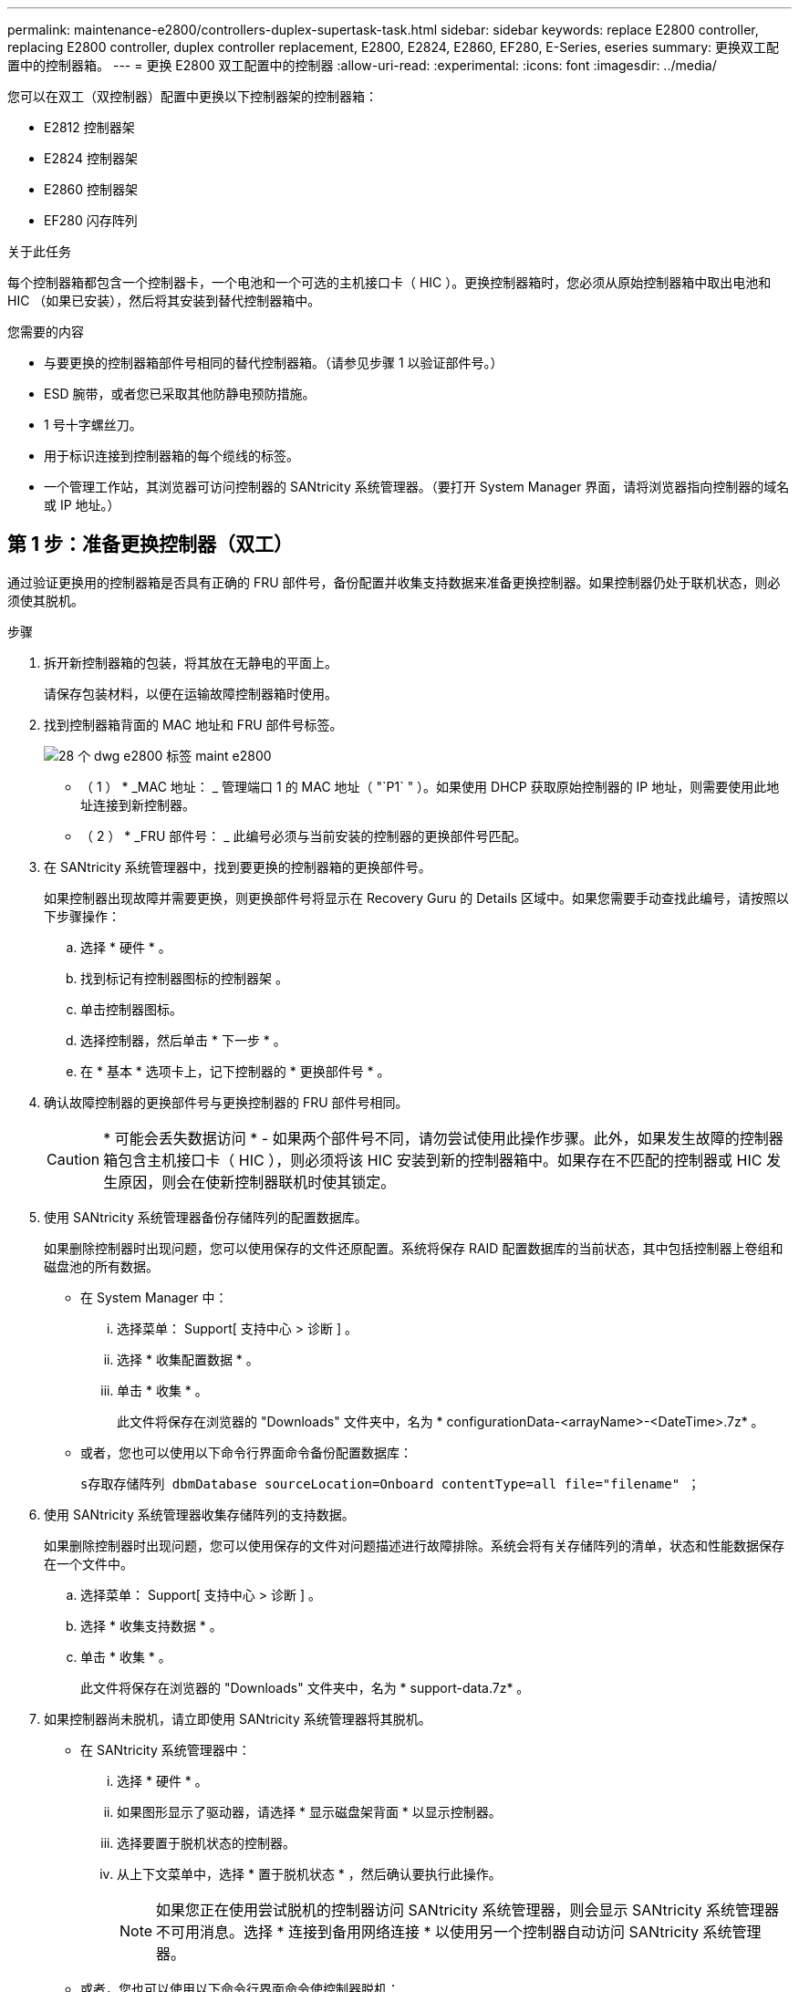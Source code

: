 ---
permalink: maintenance-e2800/controllers-duplex-supertask-task.html 
sidebar: sidebar 
keywords: replace E2800 controller, replacing E2800 controller, duplex controller replacement, E2800, E2824, E2860, EF280, E-Series, eseries 
summary: 更换双工配置中的控制器箱。 
---
= 更换 E2800 双工配置中的控制器
:allow-uri-read: 
:experimental: 
:icons: font
:imagesdir: ../media/


[role="lead"]
您可以在双工（双控制器）配置中更换以下控制器架的控制器箱：

* E2812 控制器架
* E2824 控制器架
* E2860 控制器架
* EF280 闪存阵列


.关于此任务
每个控制器箱都包含一个控制器卡，一个电池和一个可选的主机接口卡（ HIC ）。更换控制器箱时，您必须从原始控制器箱中取出电池和 HIC （如果已安装），然后将其安装到替代控制器箱中。

.您需要的内容
* 与要更换的控制器箱部件号相同的替代控制器箱。（请参见步骤 1 以验证部件号。）
* ESD 腕带，或者您已采取其他防静电预防措施。
* 1 号十字螺丝刀。
* 用于标识连接到控制器箱的每个缆线的标签。
* 一个管理工作站，其浏览器可访问控制器的 SANtricity 系统管理器。（要打开 System Manager 界面，请将浏览器指向控制器的域名或 IP 地址。）




== 第 1 步：准备更换控制器（双工）

通过验证更换用的控制器箱是否具有正确的 FRU 部件号，备份配置并收集支持数据来准备更换控制器。如果控制器仍处于联机状态，则必须使其脱机。

.步骤
. 拆开新控制器箱的包装，将其放在无静电的平面上。
+
请保存包装材料，以便在运输故障控制器箱时使用。

. 找到控制器箱背面的 MAC 地址和 FRU 部件号标签。
+
image::../media/28_dwg_e2800_labels_maint-e2800.gif[28 个 dwg e2800 标签 maint e2800]

+
* （ 1 ） * _MAC 地址： _ 管理端口 1 的 MAC 地址（ "`P1` " ）。如果使用 DHCP 获取原始控制器的 IP 地址，则需要使用此地址连接到新控制器。

+
* （ 2 ） * _FRU 部件号： _ 此编号必须与当前安装的控制器的更换部件号匹配。

. 在 SANtricity 系统管理器中，找到要更换的控制器箱的更换部件号。
+
如果控制器出现故障并需要更换，则更换部件号将显示在 Recovery Guru 的 Details 区域中。如果您需要手动查找此编号，请按照以下步骤操作：

+
.. 选择 * 硬件 * 。
.. 找到标记有控制器图标的控制器架 image:../media/sam1130_ss_hardware_controller_icon_maint-e2800.gif[""]。
.. 单击控制器图标。
.. 选择控制器，然后单击 * 下一步 * 。
.. 在 * 基本 * 选项卡上，记下控制器的 * 更换部件号 * 。


. 确认故障控制器的更换部件号与更换控制器的 FRU 部件号相同。
+

CAUTION: * 可能会丢失数据访问 * - 如果两个部件号不同，请勿尝试使用此操作步骤。此外，如果发生故障的控制器箱包含主机接口卡（ HIC ），则必须将该 HIC 安装到新的控制器箱中。如果存在不匹配的控制器或 HIC 发生原因，则会在使新控制器联机时使其锁定。

. 使用 SANtricity 系统管理器备份存储阵列的配置数据库。
+
如果删除控制器时出现问题，您可以使用保存的文件还原配置。系统将保存 RAID 配置数据库的当前状态，其中包括控制器上卷组和磁盘池的所有数据。

+
** 在 System Manager 中：
+
... 选择菜单： Support[ 支持中心 > 诊断 ] 。
... 选择 * 收集配置数据 * 。
... 单击 * 收集 * 。
+
此文件将保存在浏览器的 "Downloads" 文件夹中，名为 * configurationData-<arrayName>-<DateTime>.7z* 。



** 或者，您也可以使用以下命令行界面命令备份配置数据库：
+
`s存取存储阵列 dbmDatabase sourceLocation=Onboard contentType=all file="filename" ；`



. 使用 SANtricity 系统管理器收集存储阵列的支持数据。
+
如果删除控制器时出现问题，您可以使用保存的文件对问题描述进行故障排除。系统会将有关存储阵列的清单，状态和性能数据保存在一个文件中。

+
.. 选择菜单： Support[ 支持中心 > 诊断 ] 。
.. 选择 * 收集支持数据 * 。
.. 单击 * 收集 * 。
+
此文件将保存在浏览器的 "Downloads" 文件夹中，名为 * support-data.7z* 。



. 如果控制器尚未脱机，请立即使用 SANtricity 系统管理器将其脱机。
+
** 在 SANtricity 系统管理器中：
+
... 选择 * 硬件 * 。
... 如果图形显示了驱动器，请选择 * 显示磁盘架背面 * 以显示控制器。
... 选择要置于脱机状态的控制器。
... 从上下文菜单中，选择 * 置于脱机状态 * ，然后确认要执行此操作。
+

NOTE: 如果您正在使用尝试脱机的控制器访问 SANtricity 系统管理器，则会显示 SANtricity 系统管理器不可用消息。选择 * 连接到备用网络连接 * 以使用另一个控制器自动访问 SANtricity 系统管理器。



** 或者，您也可以使用以下命令行界面命令使控制器脱机：
+
* 对于控制器 A ： * `set controller [a] availability = 脱机`

+
* 对于控制器 B ： * `set controller [b] availability = 脱机`



. 等待 SANtricity System Manager 将控制器状态更新为脱机。
+

CAUTION: 更新状态之前，请勿开始任何其他操作。

. 从 Recovery Guru 中选择 * 重新检查 * ，然后确认详细信息区域中的 * 确定删除 * 字段显示 * 是 * ，表示可以安全删除此组件。




== 第 2 步：删除故障控制器（双工）

将故障箱更换为新箱。



=== 步骤 2a ：卸下控制器箱（双工）

拆下发生故障的控制器箱，以便用新的控制器箱进行更换。

.步骤
. 戴上 ESD 腕带或采取其他防静电预防措施。
. 为连接到控制器箱的每个缆线贴上标签。
. 断开控制器箱的所有缆线。
+

CAUTION: To prevent degraded performance, do not twist, fold, pinch, or step on the cables.

. 如果控制器箱中的 HIC 使用 SFP+ 收发器，请卸下 SFP 。
+
由于必须从故障控制器箱中卸下 HIC ，因此必须从 HIC 端口中卸下所有 SFP 。但是，您可以保留在基板主机端口中安装的任何 SFP 。重新连接缆线后，您可以将这些 SFP 移至新控制器箱。

. 确认控制器背面的缓存活动 LED 是否熄灭。
. 按压凸轮把手上的闩锁，直到其释放为止，然后打开右侧的凸轮把手，以从磁盘架中释放控制器箱。
+
下图是 E2812 控制器架， E2824 控制器架或 EF280 闪存阵列的示例：

+
image::../media/28_dwg_e2824_remove_controller_canister_maint-e2800.gif[28 dwg e2824 卸下控制器箱维护 e2800]

+
* （ 1 ） * _ 控制器箱 _

+
* （ 2 ） * _Cam handle

+
下图是 E2860 控制器架的示例：

+
image::../media/28_dwg_e2860_add_controller_canister_maint-e2800.gif[28 dwg e2860 添加控制器箱维护 e2800]

+
* （ 1 ） * _ 控制器箱 _

+
* （ 2 ） * _Cam handle

. 用两只手和凸轮把手将控制器箱滑出磁盘架。
+

CAUTION: 始终用双手支撑控制器箱的重量。

+
如果您要从 E2812 控制器架， E2824 控制器架或 EF280 闪存阵列中卸下控制器箱，则一个翼片会摆入到位以阻止空托架，从而有助于保持气流和散热。

. 将控制器箱翻转，使可拆卸盖朝上。
. 将控制器箱放在无静电的平面上。




=== 步骤 2b ：取出电池（双工）

取出电池，以便安装新控制器。

.步骤
. 向下按按钮并滑动控制器箱盖，以卸下控制器箱盖。
. 确认控制器（电池和 DIMM 之间）中的绿色 LED 熄灭。
+
如果此绿色 LED 亮起，则表示控制器仍在使用电池电源。您必须等待此 LED 熄灭，然后才能卸下任何组件。

+
image::../media/28_dwg_e2800_internal_cache_active_led_maint-e2800.gif[28 dwg e2800 内部缓存活动 LED 维护 e2800]

+
* （ 1 ） * _Internal Cache Active LED_

+
* （ 2 ） * 电池 _

. 找到电池的蓝色释放闩锁。
. 向下推动释放闩锁并将其从控制器箱中移出，以解锁电池。
+
image::../media/28_dwg_e2800_remove_battery_maint-e2800.gif[28 dwg e2800 取出电池维护 e2800]

+
* （ 1 ） * 电池释放闩锁 _

+
* （ 2 ） * 电池 _

. 抬起电池，将其滑出控制器箱。




=== 步骤 2c ：卸下主机接口卡（双工）

如果控制器箱包含主机接口卡（ HIC ），则必须从原始控制器箱中取出 HIC ，以便可以在新控制器箱中重复使用。

.步骤
. 使用 1 号十字螺丝刀卸下将 HIC 面板连接到控制器箱的螺钉。
+
有四个螺钉：一个在顶部，一个在侧面，两个在正面。

+
image::../media/28_dwg_e2800_hic_faceplace_screws_maint-e2800.gif[28 个 dwg e2800 hic faceplace 螺钉 maint e2800]

. 卸下 HIC 面板。
. 使用您的手指或十字螺丝刀松开将 HIC 固定到控制器卡的三个翼形螺钉。
. 小心地将 HIC 从控制器卡上卸下，方法是将该卡抬起并滑回。
+

CAUTION: 请注意，不要擦除或撞击 HIC 底部或控制器卡顶部的组件。

+
image::../media/28_dwg_e2800_hic_thumbscrews_maint-e2800.gif[28 个 dwg e2800 hic 翼形螺钉 maint e2800]

+
* （ 1 ） * _ 主机接口卡（ HIC ） _

+
* （ 2 ） * _ 翼形螺钉 _

. 将 HIC 放置在无静电表面上。




== 第 3 步：安装新控制器（双工）

安装新的控制器箱以更换出现故障的控制器箱。只有当存储阵列具有两个控制器（双工配置）时，才能执行此任务。



=== 步骤 3a ：安装电池（双工）

您必须将电池安装到更换用的控制器箱中。您可以安装从原始控制器箱中取出的电池，也可以安装您订购的新电池。

.步骤
. 将替代控制器箱翻转，使可拆卸盖朝上。
. 向下按压盖板按钮，然后将盖板滑出。
. 调整控制器箱的方向，使电池插槽面向您。
. 将电池略微向下插入控制器箱。
+
您必须将电池前部的金属法兰插入控制器箱底部的插槽中，然后将电池顶部滑入控制器箱左侧的小对齐销下。

. 向上移动电池闩锁以固定电池。
+
当闩锁卡入到位时，闩锁的底部会挂到机箱上的金属插槽中。

+
image::../media/28_dwg_e2800_insert_battery_maint-e2800.gif[28 dwg e2800 插入电池维护 e2800]

+
* （ 1 ） * 电池释放闩锁 _

+
* （ 2 ） * 电池 _

. 将控制器箱翻转，以确认电池安装正确。
+

CAUTION: * 可能的硬件损坏 * —电池前部的金属法兰必须完全插入控制器箱上的插槽（如第一图所示）。如果电池安装不正确（如图 2 所示），则金属法兰可能会接触控制器板，从而在您接通电源时损坏控制器。

+
** * 正确 * —电池的金属法兰已完全插入控制器上的插槽：


+
image:../media/28_dwg_e2800_battery_flange_ok_maint-e2800.gif[""]

+
** * 不正确 * —电池的金属法兰未插入控制器上的插槽：


+
image:../media/28_dwg_e2800_battery_flange_not_ok_maint-e2800.gif[""]





=== 步骤 3b ：安装主机接口卡（双工）

如果从原始控制器箱中取出了 HIC ，则必须将该 HIC 安装到新控制器箱中。

.步骤
. 使用 1 号十字螺丝刀，卸下将空白面板连接到更换用控制器箱的四个螺钉，然后卸下面板。
. 将 HIC 上的三个翼形螺钉与控制器上的相应孔对齐，并将 HIC 底部的连接器与控制器卡上的 HIC 接口连接器对齐。
+
请注意，不要擦除或撞击 HIC 底部或控制器卡顶部的组件。

. 小心地将 HIC 放低到位，然后轻按 HIC 以固定 HIC 连接器。
+

CAUTION: * 可能的设备损坏 * —请务必小心，不要挤压 HIC 和翼形螺钉之间控制器 LED 的金带连接器。

+
image::../media/28_dwg_e2800_hic_thumbscrews_maint-e2800.gif[28 个 dwg e2800 hic 翼形螺钉 maint e2800]

+
* （ 1 ） * _ 主机接口卡（ HIC ） _

+
* （ 2 ） * _ 翼形螺钉 _

. 手动拧紧 HIC 翼形螺钉。
+
请勿使用螺丝刀，否则可能会过度拧紧螺钉。

. 使用 1 号十字螺丝刀，使用四个螺钉将从原始控制器箱中卸下的 HIC 面板连接到新控制器箱。
+
image::../media/28_dwg_e2800_hic_faceplace_screws_maint-e2800.gif[28 个 dwg e2800 hic faceplace 螺钉 maint e2800]





=== 第 3c 步：安装新的控制器箱（双工）

安装电池和主机接口卡（ HIC ）后，如果最初安装了一个，则可以将新的控制器箱安装到控制器架中。

.步骤
. 将控制器箱盖从背面向前滑动，直到按钮卡入到位，从而重新安装控制器箱上的盖。
. 将控制器箱翻转，使可拆卸盖朝下。
. 在凸轮把手处于打开位置的情况下，将控制器箱完全滑入控制器架。
+
image::../media/28_dwg_e2824_remove_controller_canister_maint-e2800.gif[28 dwg e2824 卸下控制器箱维护 e2800]

+
* （ 1 ） * _ 控制器箱 _

+
* （ 2 ） * _Cam handle

+
image::../media/28_dwg_e2860_add_controller_canister_maint-e2800.gif[28 dwg e2860 添加控制器箱维护 e2800]

+
* （ 1 ） * _ 控制器箱 _

+
* （ 2 ） * _Cam handle

. 将凸轮把手移至左侧，将控制器箱锁定到位。
. 在新控制器的主机端口中安装原始控制器中的 SFP ，然后重新连接所有缆线。
+
如果使用多个主机协议，请确保将 SFP 安装在正确的主机端口中。

. 如果原始控制器使用 DHCP 作为 IP 地址，请在替代控制器背面的标签上找到 MAC 地址。请您的网络管理员将您删除的控制器的 DNS/network 和 IP 地址与替代控制器的 MAC 地址相关联。
+

NOTE: 如果原始控制器未使用 DHCP 作为 IP 地址，则新控制器将采用您删除的控制器的 IP 地址。





== 第 4 步：完成控制器更换（双工）

将控制器置于联机状态，收集支持数据并恢复操作。

.步骤
. 在控制器启动时，检查控制器 LED 和七段显示器。
+
重新建立与另一控制器的通信时：

+
** 七段显示将重复显示 * 操作系统 * ， * 其他 * ， * 空白 _* 序列，以指示控制器已脱机。
** 琥珀色警示 LED 仍保持亮起状态。
** 主机链路 LED 可能亮起，闪烁或熄灭，具体取决于主机接口。image:../media/28_dwg_attn_led_7s_display_maint-e2800.gif[""]
+
* （ 1 ） * _ 警示 LED （琥珀色） _

+
* （ 2 ） * _seven-segment display_

+
* （ 3 ） * _Host Link LED_



. 在控制器的七段显示器恢复联机时，请检查其上的代码。如果显示屏显示以下重复序列之一，请立即卸下控制器。
+
** * 操作系统 * ， * 操作系统 0* ， * 空白 _* （控制器不匹配）
** * 操作系统 * ， * 第 6 层 * ， * 空白 _* （不受支持的 HIC ）
+

CAUTION: * 可能会丢失数据访问 * - 如果您刚刚安装的控制器显示一个此类代码，而另一个控制器因任何原因被重置，则第二个控制器也可能会锁定。



. 控制器恢复联机后，确认其状态为最佳，并检查控制器架的警示 LED 。
+
如果状态不是最佳状态，或者任何警示 LED 均亮起，请确认所有缆线均已正确就位，并且控制器箱已正确安装。如有必要，请拆下并重新安装控制器箱。

+

NOTE: 如果无法解决此问题，请联系技术支持。

. 如果需要，请使用 SANtricity 系统管理器将所有卷重新分配给其首选所有者。
+
.. 选择菜单： Storage[Volumes] 。
.. 选择菜单：更多 [ 重新分配卷 ] 。


. 单击菜单： Hardware[ 支持 > 升级中心 ] 以确保已安装最新版本的 SANtricity OS 软件（控制器固件）。
+
根据需要安装最新版本。

. 使用 SANtricity 系统管理器收集存储阵列的支持数据。
+
.. 选择菜单： Support[ 支持中心 > 诊断 ] 。
.. 选择 * 收集支持数据 * 。
.. 单击 * 收集 * 。
+
此文件将保存在浏览器的 "Downloads" 文件夹中，名为 * support-data.7z* 。





.下一步是什么？
控制器更换已完成。您可以恢复正常操作。
